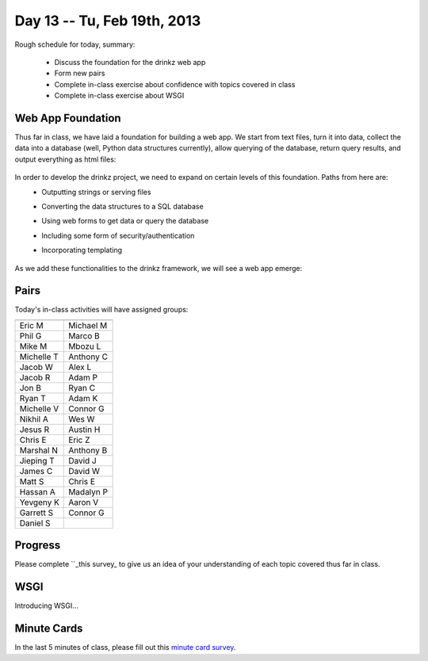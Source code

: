 Day 13 -- Tu, Feb 19th, 2013
============================


Rough schedule for today, summary:

 - Discuss the foundation for the drinkz web app
 - Form new pairs
 - Complete in-class exercise about confidence with topics covered in class
 - Complete in-class exercise about WSGI 

Web App Foundation
~~~~~~~~~~~~

Thus far in class, we have laid a foundation for building a web app. We start from text files, turn it into data, collect the data into a database (well, Python data structures currently), allow querying of the database, return query results, and output everything as html files:

    .. image:: files/day13_1.png
        :scale: 75 %

In order to develop the drinkz project, we need to expand on certain levels of this foundation. Paths from here are:
 * Outputting strings or serving files
 * Converting the data structures to a SQL database
 * Using web forms to get data or query the database
 * Including some form of security/authentication
 * Incorporating templating

    .. image:: files/day13_2.png
        :scale: 75 %
        
As we add these functionalities to the drinkz framework, we will see a web app emerge:

    .. image:: files/day13_3.png
        :scale: 75 %
        
Pairs
~~~~~~~~~~~~
Today's in-class activities will have assigned groups:

.. csv-table:: 
    :header: "",""
    :widths: 15, 15

    Eric M, Michael M
    Phil G, Marco B
    Mike M, Mbozu L
    Michelle T, Anthony C
    Jacob W, Alex L
    Jacob R, Adam P
    Jon B, Ryan C
    Ryan T, Adam K
    Michelle V, Connor G
    Nikhil A, Wes W
    Jesus R, Austin H
    Chris E, Eric Z
    Marshal N, Anthony B
    Jieping T, David J
    James C, David W
    Matt S, Chris E
    Hassan A, Madalyn P
    Yevgeny K, Aaron V
    Garrett S, Connor G
    Daniel S

Progress
~~~~~~~~~~~~
Please complete ``_this survey_ to give us an idea of your understanding of each topic covered thus far in class.

WSGI
~~~~~~~~~~~~
Introducing WSGI...

Minute Cards
~~~~~~~~~~~~

In the last 5 minutes of class, please fill out this `minute card survey <https://docs.google.com/spreadsheet/viewform?formkey=dHFMMmg5djBFMTFQV2paSlNtWG94X0E6MQ#gid=0>`__.

